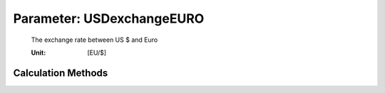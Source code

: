 .. _aircraft.USDexchangeEURO:

Parameter: USDexchangeEURO
^^^^^^^^^^^^^^^^^^^^^^^^^^^^^^^^^^^^^^^^^^^^^^^^^^^^^^^^

    The exchange rate between US $ and Euro
    
    :Unit: [EU/$]
    

Calculation Methods
"""""""""""""""""""""""""""""""""""""""""""""""""""""""
.. automethod:: VAMPzero.Component.Main.DOC.USDexchangeEURO.USDexchangeEURO.calc


